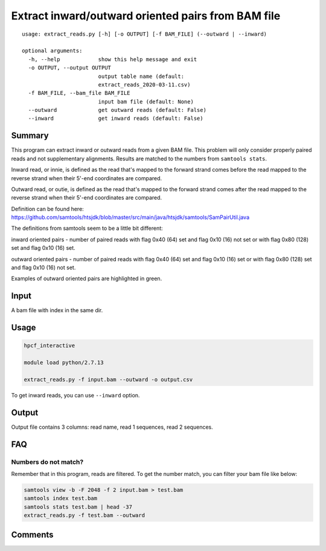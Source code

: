 Extract inward/outward oriented pairs from BAM file
===================================

::

	usage: extract_reads.py [-h] [-o OUTPUT] [-f BAM_FILE] (--outward | --inward)

	optional arguments:
	  -h, --help            show this help message and exit
	  -o OUTPUT, --output OUTPUT
	                        output table name (default:
	                        extract_reads_2020-03-11.csv)
	  -f BAM_FILE, --bam_file BAM_FILE
	                        input bam file (default: None)
	  --outward             get outward reads (default: False)
	  --inward              get inward reads (default: False)

Summary
^^^^^^^

This program can extract inward or outward reads from a given BAM file. This problem will only consider properly paired reads and not supplementary alignments. Results are matched to the numbers from ``samtools stats``.

Inward read, or innie, is defined as the read that's mapped to the forward strand comes before the read mapped to the reverse strand when their 5'-end coordinates are compared.

Outward read, or outie, is defined as the read that's mapped to the forward strand comes after the read mapped to the reverse strand when their 5'-end coordinates are compared.

Definition can be found here: https://github.com/samtools/htsjdk/blob/master/src/main/java/htsjdk/samtools/SamPairUtil.java

The definitions from samtools seem to be a little bit different:

inward oriented pairs - number of paired reads with flag 0x40 (64) set and flag 0x10 (16) not set or with flag 0x80 (128) set and flag 0x10 (16) set.

outward oriented pairs - number of paired reads with flag 0x40 (64) set and flag 0x10 (16) set or with flag 0x80 (128) set and flag 0x10 (16) not set.


Examples of outward oriented pairs are highlighted in green. 

.. image:: ../../images/igv_pairs_reads.png
	:align: center


Input
^^^^^

A bam file with index in the same dir.

Usage
^^^^^

.. code:: bash

	hpcf_interactive

	module load python/2.7.13

	extract_reads.py -f input.bam --outward -o output.csv

To get inward reads, you can use ``--inward`` option.

Output
^^^^^^

Output file contains 3 columns: read name, read 1 sequences, read 2 sequences.


FAQ
^^^

Numbers do not match?
---------------------

Remember that in this program, reads are filtered. To get the number match, you can filter your bam file like below: 

.. code:: bash

	samtools view -b -F 2048 -f 2 input.bam > test.bam
	samtools index test.bam
	samtools stats test.bam | head -37
	extract_reads.py -f test.bam --outward

Comments
^^^^^^^^

.. disqus::
    :disqus_identifier: NGS_pipelines

